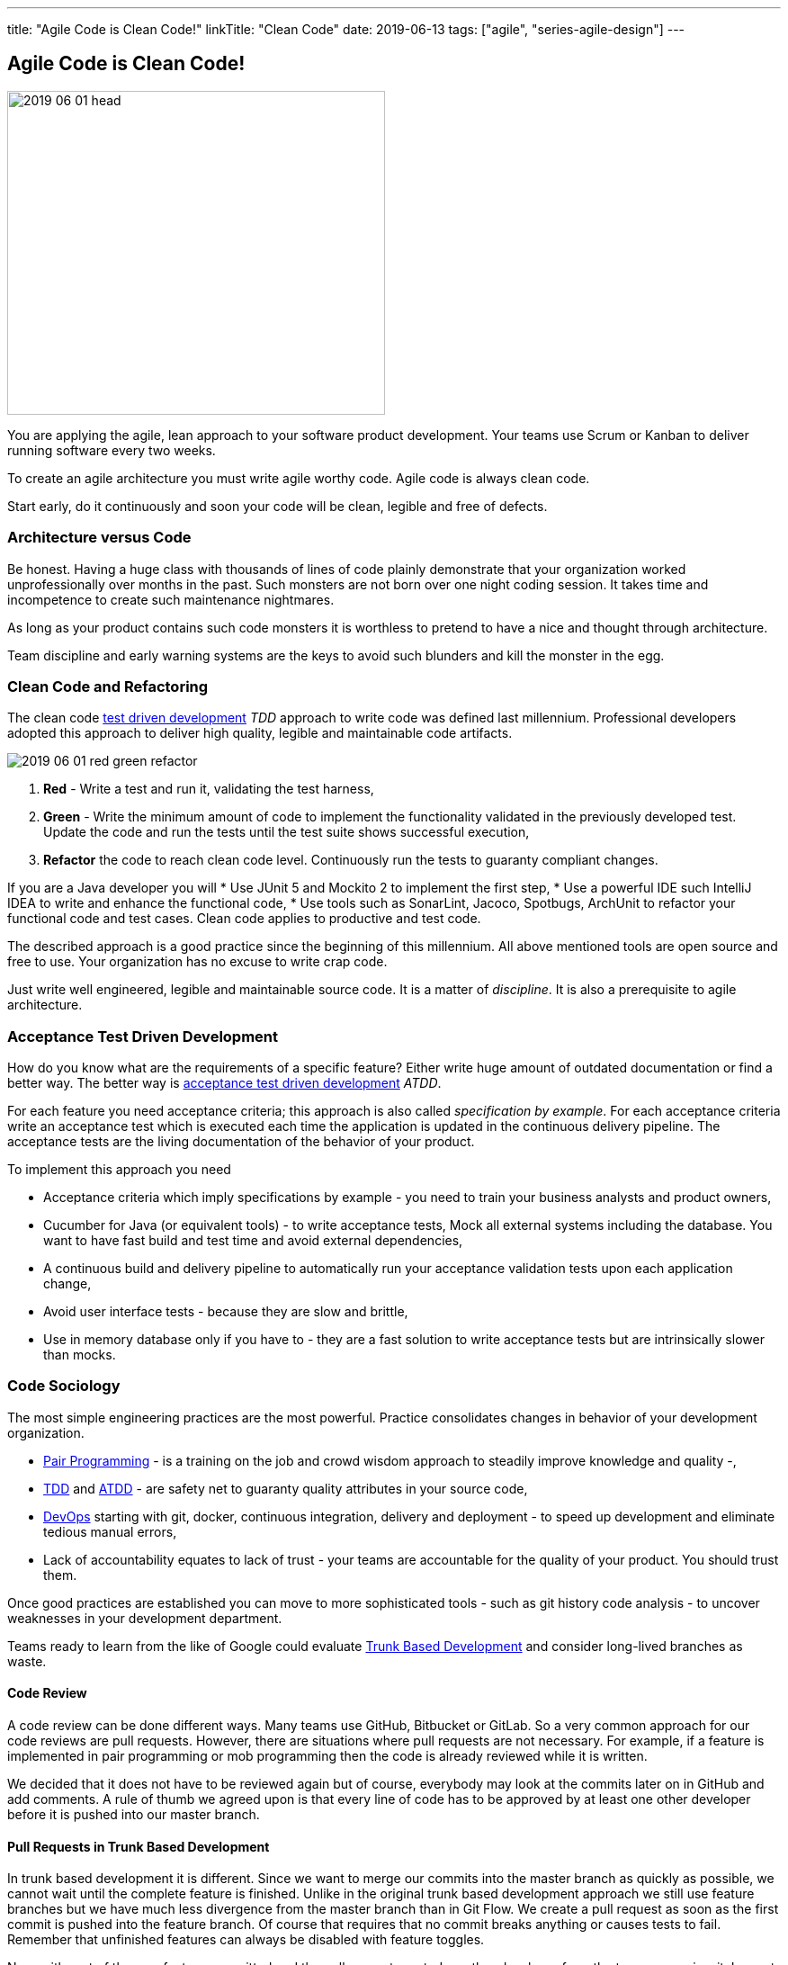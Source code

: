 ---
title: "Agile Code is Clean Code!"
linkTitle: "Clean Code"
date: 2019-06-13
tags: ["agile", "series-agile-design"]
---

== Agile Code is Clean Code!
:author: Marcel Baumann
:email: <marcel.baumann@tangly.net>
:homepage: https://www.tangly.net/
:company: https://www.tangly.net/[tangly llc]
:copyright: CC-BY-SA 4.0

image::2019-06-01-head.png[width=420, height=360, role=left]
You are applying the agile, lean approach to your software product development.
Your teams use Scrum or Kanban to deliver running software every two weeks.

To create an agile architecture you must write agile worthy code.
Agile code is always clean code.

Start early, do it continuously and soon your code will be clean, legible and free of defects.

=== Architecture versus Code

Be honest.
Having a huge class with thousands of lines of code plainly demonstrate that your organization worked unprofessionally over months in the past.
Such monsters are not born over one night coding session.
It takes time and incompetence to create such maintenance nightmares.

As long as your product contains such code monsters it is worthless to pretend to have a nice and thought through architecture.

Team discipline and early warning systems are the keys to avoid such blunders and kill the monster in the egg.

=== Clean Code and Refactoring

The clean code https://en.wikipedia.org/wiki/Test-driven_development[test driven development] _TDD_ approach to write code was defined last millennium.
Professional developers adopted this approach to deliver high quality, legible and maintainable code artifacts.

image::2019-06-01-red-green-refactor.png[float="left]
. *Red* - Write a test and run it, validating the test harness,
. *Green* - Write the minimum amount of code to implement the functionality validated in the previously developed test.
Update the code and run the tests until the test suite shows successful execution,
. *Refactor* the code to reach clean code level.
Continuously run the tests to guaranty compliant changes.

If you are a Java developer you will
* Use JUnit 5 and Mockito 2 to implement the first step,
* Use a powerful IDE such IntelliJ IDEA to write and enhance the functional code,
* Use tools such as SonarLint, Jacoco, Spotbugs, ArchUnit to refactor your functional code and test cases.
Clean code applies to productive and test code.

The described approach is a good practice since the beginning of this millennium.
All above mentioned tools are open source and free to use.
Your organization has no excuse to write crap code.

Just write well engineered, legible and maintainable source code.
It is a matter of _discipline_.
It is also a prerequisite to agile architecture.

=== Acceptance Test Driven Development

How do you know what are the requirements of a specific feature?
Either write huge amount of outdated documentation or find a better way.
The better way is https://en.wikipedia.org/wiki/Acceptance_test%E2%80%93driven_development[acceptance test driven development] _ATDD_.

For each feature you need acceptance criteria; this approach is also called _specification by example_.
For each acceptance criteria write an acceptance test which is executed each time the application is updated in the continuous delivery pipeline.
The acceptance tests are the living documentation of the behavior of your product.

To implement this approach you need

* Acceptance criteria which imply specifications by example - you need to train your business analysts and product owners,
* Cucumber for Java (or equivalent tools) - to write acceptance tests, Mock all external systems including the database.
You want to have fast build and test time and avoid external dependencies,
* A continuous build and delivery pipeline to automatically run your acceptance validation tests upon each application change,
* Avoid user interface tests - because they are slow and brittle,
* Use in memory database only if you have to - they are a fast solution to write acceptance tests but are intrinsically slower than mocks.

=== Code Sociology

The most simple engineering practices are the most powerful.
Practice consolidates changes in behavior of your development organization.

* https://en.wikipedia.org/wiki/Pair_programming[Pair Programming] - is a training on the job and crowd wisdom approach to steadily improve knowledge and
quality -,
* https://en.wikipedia.org/wiki/Test-driven_development[TDD] and https://en.wikipedia.org/wiki/Acceptance_test%E2%80%93driven_development[ATDD] - are safety
net to guaranty quality attributes in your source code,
* https://en.wikipedia.org/wiki/DevOps[DevOps] starting with git, docker, continuous integration, delivery and deployment - to speed up development and
eliminate tedious manual errors,
* Lack of accountability equates to lack of trust - your teams are accountable for the quality of your product.
You should trust them.

Once good practices are established you can move to more sophisticated tools - such as git history code analysis - to uncover weaknesses in your development department.

Teams ready to learn from the like of Google could evaluate https://trunkbaseddevelopment.com/[Trunk Based Development] and consider long-lived branches as
waste.

==== Code Review

A code review can be done different ways.
Many teams use GitHub, Bitbucket or GitLab. So a very common approach for our code reviews are pull requests.
However, there are situations where pull requests are not necessary.
For example, if a feature is implemented in pair programming or mob programming then the code is already reviewed while it is written.

We decided that it does not have to be reviewed again but of course, everybody may look at the commits later on in GitHub and add comments.
A rule of thumb we agreed upon is that every line of code has to be approved by at least one other developer before it is pushed into our master branch.

==== Pull Requests in Trunk Based Development

In trunk based development it is different.
Since we want to merge our commits into the master branch as quickly as possible, we cannot wait until the complete feature is finished.
Unlike in the original trunk based development approach we still use feature branches but we have much less divergence from the master branch than in Git Flow.
We create a pull request as soon as the first commit is pushed into the feature branch.
Of course that requires that no commit breaks anything or causes tests to fail.
Remember that unfinished features can always be disabled with feature toggles.

Now, with part of the new feature committed and the pull request created, another developer from the team can review it.
In most cases that does not happen immediately because the developers don’t want to interrupt their work every time a team member pushes a commit.
Instead, the code reviews are done when another developer is open for it.
Meanwhile, the pull request might grow by a few commits.

The code is not always reviewed immediately after the commit but in most cases it reaches the master branch much quicker than in Git Flow.

=== Agile Architecture Series

The agile architecture track contains the following blogs

. link:../../2019/agile-architecture-principles[Agile Architecture Principles]
. link:../../2019/agile-code-is-clean-code[Agile Code is Clean Code!]
. link:../../2019/agile-architecture-within-scrum[Agile Architecture within Scrum]
. link:../../2020/agile-component-design[Agile Component Design]
. link:../../2020/legacy-systems-refactoring[Legacy Systems Refactoring]
. link:../../2020/how-agile-collaborators-learn[How Agile Collaborators Learn]

We also published our https://www.tangly.net/insights/continuous-learning/agile-architecture-course[agile architecture course] (3 ECTS) used for teaching
computer science students at bachelor level at Swiss technical universities.
